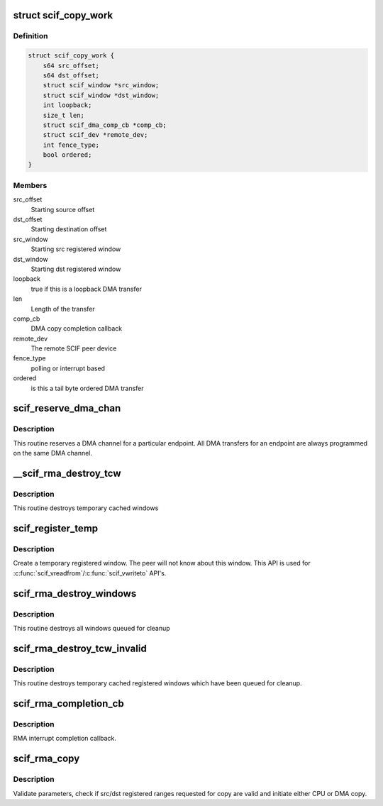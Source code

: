 .. -*- coding: utf-8; mode: rst -*-
.. src-file: drivers/misc/mic/scif/scif_dma.c

.. _`scif_copy_work`:

struct scif_copy_work
=====================

.. c:type:: struct scif_copy_work

    Work for DMA copy

.. _`scif_copy_work.definition`:

Definition
----------

.. code-block:: c

    struct scif_copy_work {
        s64 src_offset;
        s64 dst_offset;
        struct scif_window *src_window;
        struct scif_window *dst_window;
        int loopback;
        size_t len;
        struct scif_dma_comp_cb *comp_cb;
        struct scif_dev *remote_dev;
        int fence_type;
        bool ordered;
    }

.. _`scif_copy_work.members`:

Members
-------

src_offset
    Starting source offset

dst_offset
    Starting destination offset

src_window
    Starting src registered window

dst_window
    Starting dst registered window

loopback
    true if this is a loopback DMA transfer

len
    Length of the transfer

comp_cb
    DMA copy completion callback

remote_dev
    The remote SCIF peer device

fence_type
    polling or interrupt based

ordered
    is this a tail byte ordered DMA transfer

.. _`scif_reserve_dma_chan`:

scif_reserve_dma_chan
=====================

.. c:function:: int scif_reserve_dma_chan(struct scif_endpt *ep)

    :param struct scif_endpt \*ep:
        Endpoint Descriptor.

.. _`scif_reserve_dma_chan.description`:

Description
-----------

This routine reserves a DMA channel for a particular
endpoint. All DMA transfers for an endpoint are always
programmed on the same DMA channel.

.. _`__scif_rma_destroy_tcw`:

__scif_rma_destroy_tcw
======================

.. c:function:: void __scif_rma_destroy_tcw(struct scif_mmu_notif *mmn, struct scif_endpt *ep, u64 start, u64 len)

    :param struct scif_mmu_notif \*mmn:
        *undescribed*

    :param struct scif_endpt \*ep:
        *undescribed*

    :param u64 start:
        *undescribed*

    :param u64 len:
        *undescribed*

.. _`__scif_rma_destroy_tcw.description`:

Description
-----------

This routine destroys temporary cached windows

.. _`scif_register_temp`:

scif_register_temp
==================

.. c:function:: int scif_register_temp(scif_epd_t epd, unsigned long addr, size_t len, int prot, off_t *out_offset, struct scif_window **out_window)

    :param scif_epd_t epd:
        End Point Descriptor.

    :param unsigned long addr:
        virtual address to/from which to copy

    :param size_t len:
        length of range to copy

    :param int prot:
        *undescribed*

    :param off_t \*out_offset:
        computed offset returned by reference.

    :param struct scif_window \*\*out_window:
        allocated registered window returned by reference.

.. _`scif_register_temp.description`:

Description
-----------

Create a temporary registered window. The peer will not know about this
window. This API is used for \ :c:func:`scif_vreadfrom`\ /\ :c:func:`scif_vwriteto`\  API's.

.. _`scif_rma_destroy_windows`:

scif_rma_destroy_windows
========================

.. c:function:: void scif_rma_destroy_windows( void)

    :param  void:
        no arguments

.. _`scif_rma_destroy_windows.description`:

Description
-----------

This routine destroys all windows queued for cleanup

.. _`scif_rma_destroy_tcw_invalid`:

scif_rma_destroy_tcw_invalid
============================

.. c:function:: void scif_rma_destroy_tcw_invalid( void)

    :param  void:
        no arguments

.. _`scif_rma_destroy_tcw_invalid.description`:

Description
-----------

This routine destroys temporary cached registered windows
which have been queued for cleanup.

.. _`scif_rma_completion_cb`:

scif_rma_completion_cb
======================

.. c:function:: void scif_rma_completion_cb(void *data)

    :param void \*data:
        RMA cookie

.. _`scif_rma_completion_cb.description`:

Description
-----------

RMA interrupt completion callback.

.. _`scif_rma_copy`:

scif_rma_copy
=============

.. c:function:: int scif_rma_copy(scif_epd_t epd, off_t loffset, unsigned long addr, size_t len, off_t roffset, int flags, enum scif_rma_dir dir, bool last_chunk)

    :param scif_epd_t epd:
        end point descriptor.

    :param off_t loffset:
        offset in local registered address space to/from which to copy

    :param unsigned long addr:
        user virtual address to/from which to copy

    :param size_t len:
        length of range to copy

    :param off_t roffset:
        offset in remote registered address space to/from which to copy

    :param int flags:
        flags

    :param enum scif_rma_dir dir:
        LOCAL->REMOTE or vice versa.

    :param bool last_chunk:
        true if this is the last chunk of a larger transfer

.. _`scif_rma_copy.description`:

Description
-----------

Validate parameters, check if src/dst registered ranges requested for copy
are valid and initiate either CPU or DMA copy.

.. This file was automatic generated / don't edit.

